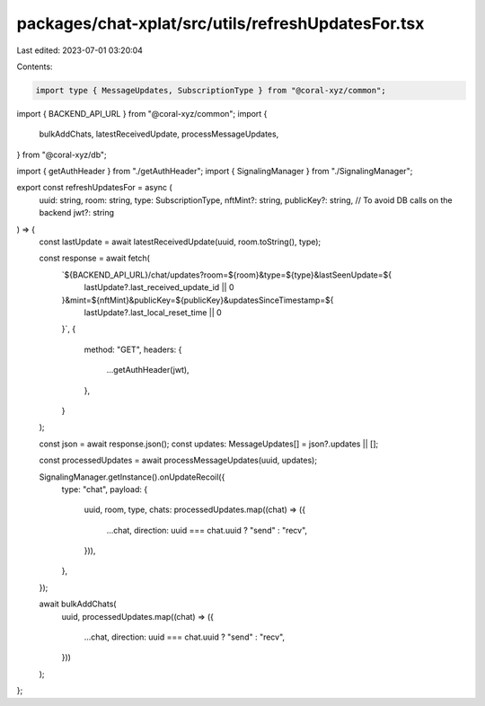 packages/chat-xplat/src/utils/refreshUpdatesFor.tsx
===================================================

Last edited: 2023-07-01 03:20:04

Contents:

.. code-block:: tsx

    import type { MessageUpdates, SubscriptionType } from "@coral-xyz/common";
import { BACKEND_API_URL } from "@coral-xyz/common";
import {
  bulkAddChats,
  latestReceivedUpdate,
  processMessageUpdates,
} from "@coral-xyz/db";

import { getAuthHeader } from "./getAuthHeader";
import { SignalingManager } from "./SignalingManager";

export const refreshUpdatesFor = async (
  uuid: string,
  room: string,
  type: SubscriptionType,
  nftMint?: string,
  publicKey?: string, // To avoid DB calls on the backend
  jwt?: string
) => {
  const lastUpdate = await latestReceivedUpdate(uuid, room.toString(), type);

  const response = await fetch(
    `${BACKEND_API_URL}/chat/updates?room=${room}&type=${type}&lastSeenUpdate=${
      lastUpdate?.last_received_update_id || 0
    }&mint=${nftMint}&publicKey=${publicKey}&updatesSinceTimestamp=${
      lastUpdate?.last_local_reset_time || 0
    }`,
    {
      method: "GET",
      headers: {
        ...getAuthHeader(jwt),
      },
    }
  );

  const json = await response.json();
  const updates: MessageUpdates[] = json?.updates || [];

  const processedUpdates = await processMessageUpdates(uuid, updates);

  SignalingManager.getInstance().onUpdateRecoil({
    type: "chat",
    payload: {
      uuid,
      room,
      type,
      chats: processedUpdates.map((chat) => ({
        ...chat,
        direction: uuid === chat.uuid ? "send" : "recv",
      })),
    },
  });

  await bulkAddChats(
    uuid,
    processedUpdates.map((chat) => ({
      ...chat,
      direction: uuid === chat.uuid ? "send" : "recv",
    }))
  );
};


